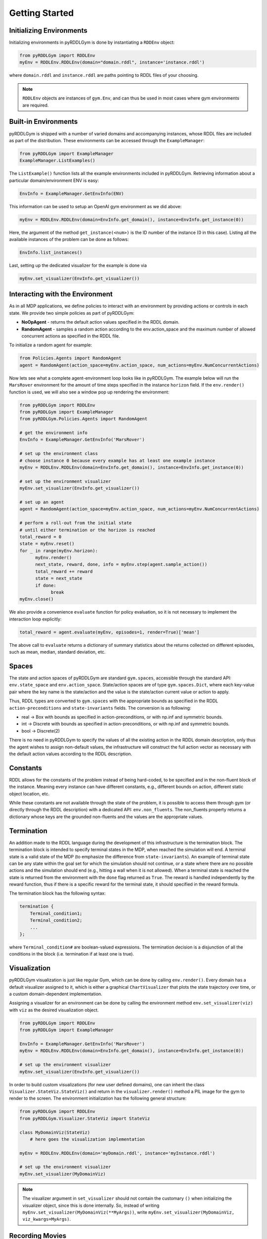 Getting Started
===============

Initializing Environments
-------------------

Initializing environments in pyRDDLGym is done by instantiating a ``RDDEnv`` object:

.. code-block:: python

    from pyRDDLGym import RDDLEnv
    myEnv = RDDLEnv.RDDLEnv(domain="domain.rddl", instance='instance.rddl')

where ``domain.rddl`` and ``instance.rddl`` are paths pointing to RDDL files of your choosing.

.. note::
   ``RDDLEnv`` objects are instances of ``gym.Env``, and can thus be used in most cases where gym environments are required.

Built-in Environments
-----------------

pyRDDLGym is shipped with a number of varied domains and accompanying instances, whose RDDL files
are included as part of the distribution. These environments can be accessed through the
``ExampleManager``:

.. code-block:: python

    from pyRDDLGym import ExampleManager
    ExampleManager.ListExamples()

The ``ListExample()`` function lists all the example environments included in pyRDDLGym.
Retrieving information about a particular domain/environment ENV is easy:

.. code-block:: python

    EnvInfo = ExampleManager.GetEnvInfo(ENV)

This information can be used to setup an OpenAI gym environment as we did above:

.. code-block:: python

    myEnv = RDDLEnv.RDDLEnv(domain=EnvInfo.get_domain(), instance=EnvInfo.get_instance(0))

Here, the argument of the method ``get_instance(<num>)`` is the ID number of the instance (0 in this case).
Listing all the available instances of the problem can be done as follows:

.. code-block:: python

    EnvInfo.list_instances()

Last, setting up the dedicated visualizer for the example is done via

.. code-block:: python

    myEnv.set_visualizer(EnvInfo.get_visualizer())

Interacting with the Environment
----------------------------

As in all MDP applications, we define policies to interact with an environment by providing actions or controls in each state.
We provide two simple policies as part of pyRDDLGym:

- **NoOpAgent** - returns the default action values specified in the RDDL domain.
- **RandomAgent** - samples a random action according to the env.action_space and the maximum number of allowed concurrent actions as specified in the RDDL file.

To initialize a random agent for example:

.. code-block:: python

    from Policies.Agents import RandomAgent
    agent = RandomAgent(action_space=myEnv.action_space, num_actions=myEnv.NumConcurrentActions)

Now lets see what a complete agent-environment loop looks like in pyRDDLGym.
The example below will run the ``MarsRover`` environment for the amount of time steps specified in the instance ``horizon`` field.
If the ``env.render()`` function is used, we will also see a window pop up rendering the environment:

.. code-block:: python

    from pyRDDLGym import RDDLEnv
    from pyRDDLGym import ExampleManager
    from pyRDDLGym.Policies.Agents import RandomAgent

    # get the environment info
    EnvInfo = ExampleManager.GetEnvInfo('MarsRover')

    # set up the environment class
    # choose instance 0 because every example has at least one example instance
    myEnv = RDDLEnv.RDDLEnv(domain=EnvInfo.get_domain(), instance=EnvInfo.get_instance(0))
    
    # set up the environment visualizer
    myEnv.set_visualizer(EnvInfo.get_visualizer())

    # set up an agent
    agent = RandomAgent(action_space=myEnv.action_space, num_actions=myEnv.NumConcurrentActions)
    
    # perform a roll-out from the initial state
    # until either termination or the horizon is reached
    total_reward = 0
    state = myEnv.reset()
    for _ in range(myEnv.horizon):
          myEnv.render()
          next_state, reward, done, info = myEnv.step(agent.sample_action())
          total_reward += reward
          state = next_state
          if done:
                break
    myEnv.close()

We also provide a convenience ``evaluate`` function for policy evaluation, so it is not necessary to implement the interaction loop explicitly:

.. code-block:: python
	
   total_reward = agent.evaluate(myEnv, episodes=1, render=True)['mean']
  
The above call to ``evaluate`` returns a dictionary of summary statistics about the returns collected on different episodes, such as mean, median, standard deviation, etc.

Spaces
------

The state and action spaces of pyRDDLGym are standard ``gym.spaces``, accessible through the standard API: ``env.state_space`` and ``env.action_space``.
State/action spaces are of type ``gym.spaces.Dict``, where each key-value pair where the key name is the state/action and the value is the state/action current value or action to apply.

Thus, RDDL types are converted to ``gym.spaces`` with the appropriate bounds as specified in the RDDL ``action-preconditions`` and ``state-invariants`` fields. The conversion is as following:

- real -> Box with bounds as specified in action-preconditions, or with np.inf and symmetric bounds.
- int -> Discrete with bounds as specified in action-preconditions, or with np.inf and symmetric bounds.
- bool -> Discrete(2)

There is no need in pyRDDLGym to specify the values of all the existing action in the RDDL domain description, only thus the agent wishes to assign non-default values, the infrastructure will construct the full action vector as necessary with the default action values according to the RDDL description.

Constants
---------

RDDL allows for the constants of the problem instead of being hard-coded, to be specified and in the non-fluent block of the instance.
Meaning every instance can have different constants, e.g., different bounds on action, different static object location, etc.

While these constants are not available through the state of the problem, it is possible to access them through gym (or directly through the RDDL description) with a dedicated API: ``env.non_fluents``.
The non_fluents property returns a dictionary whose keys are the grounded non-fluents and the values are the appropriate values.

Termination
-----------

An addition made to the RDDL language during the development of this infrastructure is the termination block.
The termination block is intended to specify terminal states in the MDP, when reached the simulation will end.
A terminal state is a valid state of the MDP (to emphasize the difference from ``state-invariants``).
An example of terminal state can be any state within the goal set for which the simulation should not continue, or a state where there are no possible actions and the simulation should end 
(e.g., hitting a wall when it is not allowed). 
When a terminal state is reached the state is returned from the environment with the ``done`` flag returned as ``True``.
The reward is handled independently by the reward function, thus if there is a specific reward for the terminal state, it should specified in the reward formula.

The termination block has the following syntax:

.. code-block:: shell

    termination {
        Terminal_condition1;
        Terminal_condition2;
        ...
    };

where ``Terminal_condition#`` are boolean-valued expressions.
The termination decision is a disjunction of all the conditions in the block (i.e. termination if at least one is true).

Visualization
-------------

pyRDDLGym visualization is just like regular Gym, which can be done by calling ``env.render()``.
Every domain has a default visualizer assigned to it, which is either a graphical ``ChartVisualizer`` that plots the state trajectory over time, or a custom domain-dependent implementation.

Assigning a visualizer for an environment can be done by calling the environment method ``env.set_visualizer(viz)`` with ``viz`` as the desired visualization object.

.. code-block:: python

    from pyRDDLGym import RDDLEnv
    from pyRDDLGym import ExampleManager

    EnvInfo = ExampleManager.GetEnvInfo('MarsRover')
    myEnv = RDDLEnv.RDDLEnv(domain=EnvInfo.get_domain(), instance=EnvInfo.get_instance(0))

    # set up the environment visualizer
    myEnv.set_visualizer(EnvInfo.get_visualizer())

In order to build custom visualizations (for new user defined domains), 
one can inherit the class ``Visualizer.StateViz.StateViz()`` and return in the ``visualizer.render()`` method a PIL image for the gym to render to the screen.
The environment initialization has the following general structure:

.. code-block:: python

    from pyRDDLGym import RDDLEnv
    from pyRDDLGym.Visualizer.StateViz import StateViz

    class MyDomainViz(StateViz)
        # here goes the visualization implementation

    myEnv = RDDLEnv.RDDLEnv(domain='myDomain.rddl', instance='myInstance.rddl')

    # set up the environment visualizer
    myEnv.set_visualizer(MyDomainViz)

.. note::
   The visualizer argument in ``set_visualizer`` should not contain the customary ``()`` when initializing the visualizer object, since this is done internally.
   So, instead of writing ``myEnv.set_visualizer(MyDomainViz(**MyArgs))``, write ``myEnv.set_visualizer(MyDomainViz, viz_kwargs=MyArgs)``.
   
Recording Movies
--------------------------

A ``MovieGenerator`` class is provided to allow capture of videos of agent behavior:

.. code-block:: python

    from pyRDDLGym import RDDLEnv
    from pyRDDLGym.Visualizer.StateViz import StateViz
    from pyRDDLGym.Visualizer.MovieGenerator import MovieGenerator

    # load the environment
    myEnv = RDDLEnv.RDDLEnv(domain='myDomain.rddl', instance='myInstance.rddl')
	
    # set up the movie generator
    movie_gen = MovieGenerator('myFilePath', 'myEnvName', max_frames=1000)
    
    # set up the environment visualizer, passing a movie generator to capture frames
    myEnv.set_visualizer(EnvInfo.get_visualizer(), movie_gen=movie_gen)

    # interact with myEnv as usual
    ...

    # close the environment
    myEnv.close()

Upon calling ``myEnv.close()``, the images captured will be combined into video format and saved to the desired path.
Any temporary files created to capture individual frames during interaction will be deleted from disk.

Custom Domains
--------------------------

Writing new user defined domains is as easy as writing a few lines of text in a mathematical fashion!
It is only required to specify the lifted constants, variables (all are referred as fluents in RDDL),
behavior/dynamic of the problem and generating an instance with the actual objects and initial state in RDDL - and pyRDDLGym will do the rest.
The syntax for building RDDL domains is described in the section RDDL Language Description.


